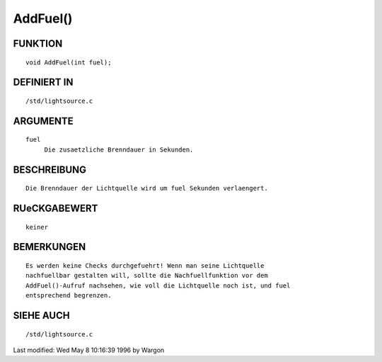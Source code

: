 AddFuel()
=========

FUNKTION
--------
::

     void AddFuel(int fuel);

DEFINIERT IN
------------
::

     /std/lightsource.c

ARGUMENTE
---------
::

     fuel
          Die zusaetzliche Brenndauer in Sekunden.

BESCHREIBUNG
------------
::

     Die Brenndauer der Lichtquelle wird um fuel Sekunden verlaengert.

RUeCKGABEWERT
-------------
::

     keiner

BEMERKUNGEN
-----------
::

     Es werden keine Checks durchgefuehrt! Wenn man seine Lichtquelle
     nachfuellbar gestalten will, sollte die Nachfuellfunktion vor dem
     AddFuel()-Aufruf nachsehen, wie voll die Lichtquelle noch ist, und fuel
     entsprechend begrenzen.

SIEHE AUCH
----------
::

     /std/lightsource.c


Last modified: Wed May 8 10:16:39 1996 by Wargon

